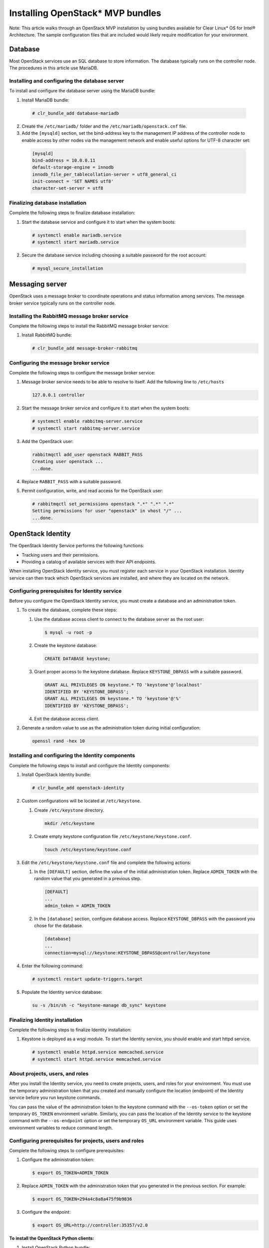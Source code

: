 Installing OpenStack* MVP bundles
############################################################

Note: This article walks through an OpenStack MVP installation by using
bundles available for Clear Linux* OS for Intel® Architecture. The sample
configuration files that are included would likely require modification
for your environment.

Database
-----------------

Most OpenStack services use an SQL database to store information. The
database typically runs on the controller node. The procedures in this
article use MariaDB.

Installing and configuring the database server
~~~~~~~~~~~~~~~~~~~~~~~~~~~~~~~~~~~~~~~~~~~~~~~~~~~~~~~~~

To install and configure the database server using the MariaDB bundle:

#. Install MariaDB bundle:
   
  .. code:: text

    # clr_bundle_add database-mariadb

2. Create the ``/etc/mariadb/`` folder and the ``/etc/mariadb/openstack.cnf`` file.
#. Add the ``[mysqld]`` section, set the bind-address key to the
   management IP address of the controller node to enable access by
   other nodes via the management network and enable useful options for
   UTF-8 character set:

  .. code:: text

    [mysqld]
    bind-address = 10.0.0.11
    default-storage-engine = innodb
    innodb_file_per_tablecollation-server = utf8_general_ci
    init-connect = 'SET NAMES utf8'
    character-set-server = utf8

Finalizing database installation
~~~~~~~~~~~~~~~~~~~~~~~~~~~~~~~~~~~~~~

Complete the following steps to finalize database installation:

#. Start the database service and configure it to start when the system
   boots:

  .. code:: text

    # systemctl enable mariadb.service
    # systemctl start mariadb.service

2. Secure the database service including choosing a suitable password
   for the root account:

  .. code:: text

    # mysql_secure_installation

Messaging server
----------------------

OpenStack uses a message broker to coordinate operations and status
information among services. The message broker service typically runs on
the controller node.

Installing the RabbitMQ message broker service
~~~~~~~~~~~~~~~~~~~~~~~~~~~~~~~~~~~~~~~~~~~~~~~~~~~

Complete the following steps to install the RabbitMQ message broker service:

#. Install RabbitMQ bundle:
   
   .. code:: text

    # clr_bundle_add message-broker-rabbitmq

Configuring the message broker service
~~~~~~~~~~~~~~~~~~~~~~~~~~~~~~~~~~~~~~~~~~~~~

Complete the following steps to configure the message broker service:

#. Message broker service needs to be able to resolve to itself. Add the
   following line to ``/etc/hosts``

   .. code:: text

    127.0.0.1 controller

#. Start the message broker service and configure it to start when the
   system boots:

   .. code:: text

    # systemctl enable rabbitmq-server.service
    # systemctl start rabbitmq-server.service

3. Add the OpenStack user:
   
   .. code:: text

    rabbitmqctl add_user openstack RABBIT_PASS
    Creating user openstack ...
    ...done.

#. Replace ``RABBIT_PASS`` with a suitable password.
#. Permit configuration, write, and read access for the OpenStack user:
   
   .. code:: text

    # rabbitmqctl set_permissions openstack ".*" ".*" ".*"
    Setting permissions for user "openstack" in vhost "/" ...
    ...done.

OpenStack Identity
--------------------------

The OpenStack Identity Service performs the following functions:

-  Tracking users and their permissions.
-  Providing a catalog of available services with their API endpoints.

When installing OpenStack Identity service, you must register each
service in your OpenStack installation. Identity service can then track
which OpenStack services are installed, and where they are located on
the network.

Configuring prerequisites for Identity service
~~~~~~~~~~~~~~~~~~~~~~~~~~~~~~~~~~~~~~~~~~~~~~~~~~~~

Before you configure the OpenStack Identity service, you must create a
database and an administration token.

#. To create the database, complete these steps:

   #. Use the database access client to connect to the database server
      as the root user:

      .. code:: text

        $ mysql -u root -p

   #. Create the keystone database:
      
      .. code:: text

        CREATE DATABASE keystone;

   #. Grant proper access to the keystone database. Replace
      ``KEYSTONE_DBPASS`` with a suitable password.

      .. code:: text

        GRANT ALL PRIVILEGES ON keystone.* TO 'keystone'@'localhost' 
        IDENTIFIED BY 'KEYSTONE_DBPASS';
        GRANT ALL PRIVILEGES ON keystone.* TO 'keystone'@'%' 
        IDENTIFIED BY 'KEYSTONE_DBPASS';

   #. Exit the database access client.

#. Generate a random value to use as the administration token during
   initial configuration:

   .. code:: text

    openssl rand -hex 10

Installing and configuring the Identity components
~~~~~~~~~~~~~~~~~~~~~~~~~~~~~~~~~~~~~~~~~~~~~~~~~~~~~~~~~~~~~~~~

Complete the following steps to install and configure the Identity components:

#. Install OpenStack Identity bundle:
   
   .. code:: text

    # clr_bundle_add openstack-identity

2. Custom configurations will be located at ``/etc/keystone``.

   #. Create ``/etc/keystone`` directory.
      
      .. code:: text

        mkdir /etc/keystone

   #. Create empty keystone configuration file ``/etc/keystone/keystone.conf``.
      
      .. code:: text

        touch /etc/keystone/keystone.conf

#. Edit the ``/etc/keystone/keystone.conf`` file and complete the
   following actions:

   #. In the ``[DEFAULT]`` section, define the value of the initial
      administration token. Replace ``ADMIN_TOKEN`` with the random
      value that you generated in a previous step.

      .. code:: text

        [DEFAULT]
        ... 
        admin_token = ADMIN_TOKEN

   #. In the ``[database]`` section, configure database access. Replace
      ``KEYSTONE_DBPASS`` with the password you chose for the database.

      .. code:: text

        [database]
        ...
        connection=mysql://keystone:KEYSTONE_DBPASS@controller/keystone

#. Enter the following command:
   
   .. code:: text

    # systemctl restart update-triggers.target

#. Populate the Identity service database:
   
   .. code:: text

    su -s /bin/sh -c "keystone-manage db_sync" keystone

Finalizing Identity installation
~~~~~~~~~~~~~~~~~~~~~~~~~~~~~~~~~~~~~~~~

Complete the following steps to finalize Identity installation:

#. Keystone is deployed as a wsgi module. To start the Identity
   service, you should enable and start httpd service.

   .. code:: text

    # systemctl enable httpd.service memcached.service
    # systemctl start httpd.service memcached.service

About projects, users, and roles
~~~~~~~~~~~~~~~~~~~~~~~~~~~~~~~~~~~~~~~~

After you install the Identity service, you need to create projects,
users, and roles for your environment. You must use the temporary
administration token that you created and manually configure the
location (endpoint) of the Identity service before you run keystone
commands.

You can pass the value of the administration token to the keystone
command with the ``--os-token`` option or set the temporary ``OS_TOKEN``
environment variable. Similarly, you can pass the location of the
Identity service to the keystone command with the ``--os-endpoint``
option or set the temporary ``OS_URL`` environment variable. This guide
uses environment variables to reduce command length.

Configuring prerequisites for projects, users and roles
~~~~~~~~~~~~~~~~~~~~~~~~~~~~~~~~~~~~~~~~~~~~~~~~~~~~~~~~~~~~~~~

Complete the following steps to configure prerequisites:

#. Configure the administration token:
   
   .. code:: text

    $ export OS_TOKEN=ADMIN_TOKEN 

#. Replace ``ADMIN_TOKEN`` with the administration token that you
   generated in the previous section. For example:

   .. code:: text

    $ export OS_TOKEN=294a4c8a8a475f9b9836

#. Configure the endpoint:
   
   .. code:: text

    $ export OS_URL=http://controller:35357/v2.0

**To install the OpenStack Python clients:**

#. Install OpenStack Python bundle:
   
   .. code:: text

    clr_bundle_add openstack-python-clients

Creating projects, users and roles
~~~~~~~~~~~~~~~~~~~~~~~~~~~~~~~~~~~~~~~~~~

Complete the following steps to create projects, users and roles:

#. Create an administrative project, user, and role for administrative
   operations in your environment:

   #. Create the admin project:
      
      .. code:: text
      
        $ openstack project create --description "Admin project" admin
        +-------------+----------------------------------+
        | Property    | Value                            |
        +-------------+----------------------------------+
        | description | Admin project                    |
        | enabled     | True                             |
        | id          | 6f4c1e4cbfef4d5a8a1345882fbca110 |
        | name        | admin                            |
        +-------------+----------------------------------+

   #. Create the admin user. Replace ``ADMIN_PASS`` with a suitable
      password and ``EMAIL_ADDRESS`` with a suitable e-mail address.

      .. code:: text

        $ openstack user create admin --password ADMIN_PASS --email EMAIL_ADDRESS
        +----------+----------------------------------+
        | Property | Value                            |
        +----------+----------------------------------+
        | email    | admin@example.com                |
        | enabled  | True                             |
        | id       | ea8c352d253443118041c9c8b8416040 |
        | name     | admin                            |
        | username | admin                            |
        +----------+----------------------------------+ 

   #. Create the admin role:
      
      .. code:: text

        $ openstack role create admin
        +----------+----------------------------------+
        | Property | Value                            |
        +----------+----------------------------------+
        | id       | bff3a6083b714fa29c9344bf8930d199 |
        | name     | admin                            |
        +----------+----------------------------------+ 

   #. Add the admin role to the admin project and user:
      
      .. code:: text

        $ openstack role add --project admin --user admin admin

#. Create a demo project and user for typical operations in your
   environment:

   #. Create the demo project:
      
      .. code:: text

        $ openstack project create --description "Demo Project" demo
        +-------------+----------------------------------+
        | Property    | Value                            |
        +-------------+----------------------------------+
        | description | Demo project                     |
        | enabled     | True                             |
        | id          | 4aa51bb942be4dd0ac0555d7591f80a6 |
        | name        | demo                             |
        +-------------+----------------------------------+ 

   #. Create the demo user under the demo project. Replace ``DEMO_PASS``
      with a suitable password and ``EMAIL_ADDRESS`` with a suitable
      e-mail address.

      .. code:: text

        $ openstack user create demo --project demo --password DEMO_PASS --email EMAIL_ADDRESS
        +----------+----------------------------------+
        | Property | Value                            |
        +----------+----------------------------------+
        | email    | demo@example.com                 |
        | enabled  | True                             |
        | id       | 7004dfa0dda84d63aef81cf7f100af01 |
        | name     | demo                             |
        | projectId| 4aa51bb942be4dd0ac0555d7591f80a6 |
        | username | demo                             |
        +----------+----------------------------------+ 

#. OpenStack services also require a project, user, and role to interact
   with other services. Each service typically requires creating one or
   more unique users with the admin role under the service project.

   #. Create the service project:
      
      .. code:: text

        $ openstack project create --description "Service Project" service
        +-------------+----------------------------------+
        | Property    | Value                            |
        +-------------+----------------------------------+
        | description | Service project                  |
        | enabled     | True                             |
        | id          | 6b69202e1bf846a4ae50d65bc4789122 |
        | name        | service                          |
        +-------------+----------------------------------+ 

Creating the service entity and API endpoint
~~~~~~~~~~~~~~~~~~~~~~~~~~~~~~~~~~~~~~~~~~~~~~~~~~~~~~~

After you create projects, users, and roles, you must create the service
entity and API endpoints for the Identity service.

To create the service entity and API endpoints:

#. The Identity service manages a catalog of services in your OpenStack
   environment. Services use this catalog to locate other services in
   your environment. Create the service entity for the Identity service:

   .. code:: text

    $ openstack service create identity --name keystone --description "OpenStack Identity"
    +-------------+----------------------------------+
    | Property    | Value                            |
    +-------------+----------------------------------+
    | description | OpenStack Identity               |
    | enabled     | True                             |
    | id          | 15c11a23667e427e91bc31335b45f4bd |
    | name        | keystone                         |
    | type        | identity                         |
    +-------------+----------------------------------+ 

#. The Identity service manages a catalog of API endpoints associated
   with the services in your OpenStack environment. Services use this
   catalog to determine how to communicate with other services in your
   environment. OpenStack provides three API endpoint variations for
   each service: admin, internal, and public. In a production
   environment, the variants might reside on separate networks that
   service different types of users for security reasons. Also,
   OpenStack supports multiple regions for scalability. For simplicity,
   this configuration uses the management network for all endpoint
   variations and the regionOne region. Create the Identity service API
   endpoints:

   .. code:: text

    $ openstack endpoint create \
    --publicurl http://controller:5000/v2.0 \
    --internalurl http://controller:5000/v2.0 \
    --adminurl http://controller:35357/v2.0 \
    --region regionOne \
    identity
    +-------------+----------------------------------+
    | Property    | Value                            |
    +-------------+----------------------------------+
    | adminurl    | http://controller:35357/v2.0     |
    | id          | 11f9c625a3b94a3f8e66bf4e5de2679f |
    | internalurl | http://controller:5000/v2.0      |
    | publicurl   | http://controller:5000/v2.0      |
    | region      | regionOne                        |
    | service_id  | 15c11a23667e427e91bc31335b45f4bd |
    +-------------+----------------------------------+ 

OpenStack client environment scripts
------------------------------------------------------

To increase efficiency of client operations, OpenStack supports simple
client environment scripts also known as OpenRC files. These scripts
typically contain common options for all clients, but also support
unique options.

Creating the scripts
~~~~~~~~~~~~~~~~~~~~~~~~~~~

Create client environment scripts for the admin and demo projects and
users. Future portions of this guide reference these scripts to load
appropriate credentials for client operations.

#. Edit the ``admin-openrc.sh`` file and add the following content.
   Replace ``ADMIN_PASS`` with the password you chose for the admin user
   in the Identity service.

   .. code:: text

    export OS_PROJECT_DOMAIN_ID=default
    export OS_USER_DOMAIN_ID=default
    export OS_PROJECT_NAME=admin
    export OS_TENANT_NAME=admin
    export OS_USERNAME=admin
    export OS_PASSWORD=ADMIN_PASS
    export OS_AUTH_URL=http://controller:35357/v3

#. Edit the ``demo-openrc.sh`` file and add the following content.
   Replace ``DEMO_PASS`` with the password you chose for the demo user
   in the Identity service.

   .. code:: text

    export OS_PROJECT_DOMAIN_ID=default
    export OS_USER_DOMAIN_ID=default
    export OS_PROJECT_NAME=demo
    export OS_TENANT_NAME=demo
    export OS_USERNAME=demo
    export OS_PASSWORD=DEMO_PASS
    export OS_AUTH_URL=http://controller:5000/v3

Loading client environment scripts
~~~~~~~~~~~~~~~~~~~~~~~~~~~~~~~~~~~~~~

To run clients as a certain project and user, you can simply load the
associated client environment script prior to running them. For example,
to load the location of the Identity service and admin project and user
credentials:

 .. code:: text

  $ unset OS_URL OS_TOKEN 
  $ source admin-openrc.sh

OpenStack Image Service
------------------------------

The OpenStack Image Service accepts API requests for disk or server
images, and image metadata from end users or OpenStack Compute
components.

Configuring Image Service prerequisites
~~~~~~~~~~~~~~~~~~~~~~~~~~~~~~~~~~~~~~~~~~~~~~

Before you install and configure the Image Service, you must create a
database, service credentials, and API endpoints.

#. To create the database, complete these steps:

   #. Use the database access client to connect to the database server
      as the root user:

      .. code:: text

        $ mysql -u root -p

   #. Create the glance database. Replace ``GLANCE_DBPASS`` with a
      suitable password.

      .. code:: text

        CREATE DATABASE glance;

   #. Grant proper access to the glance database:
      
      .. code:: text

        GRANT ALL PRIVILEGES ON glance.* TO 'glance'@'localhost' \
        IDENTIFIED BY 'GLANCE_DBPASS';
        GRANT ALL PRIVILEGES ON glance.* TO 'glance'@'%' \
        IDENTIFIED BY 'GLANCE_DBPASS';

   #. Exit the database access client.

#. Source the admin credentials to gain access to admin-only CLI
   commands:

   .. code:: text

    $ source admin-openrc.sh

#. To create the service credentials, complete these steps:

   #. Create the glance user. Replace ``GLANCE_PASS`` with a suitable
      password.

      .. code:: text

        $ openstack user create glance --password GLANCE_PASS
        +----------+----------------------------------+
        | Property | Value                            |
        +----------+----------------------------------+
        | email    |                                  |
        | enabled  | True                             |
        | id       | f89cca5865dc42b18e2421fa5f5cce66 |
        | name     | glance                           |
        | username | glance                           |
        +----------+----------------------------------+ 

   #. Add the admin role to the glance user:
      
      .. code:: text

        $ openstack role add admin --user glance --project service

   #. Create the glance service entity:
      
      .. code:: text

        $ openstack service create image --name glance \
        --description "OpenStack Image Service"
        +-------------+----------------------------------+
        | Property    | Value                            |
        +-------------+----------------------------------+
        | description | OpenStack Image Service          |
        | enabled     | True                             |
        | id          | 23f409c4e79f4c9e9d23d809c50fbacf |
        | name        | glance                           |
        | type        | image                            |
        +-------------+----------------------------------+ 

#. Create the Image Service API endpoints:
   
   .. code:: text

    $ openstack endpoint create \
    --publicurl http://controller:9292 \
    --internalurl http://controller:9292 \
    --adminurl http://controller:9292 \
    --region regionOne \
    image
    +-------------+----------------------------------+
    | Property    | Value                            |
    +-------------+----------------------------------+
    | adminurl    | http://controller:9292           |
    | id          | a2ee818c69cb475199a1ca108332eb35 |
    | internalurl | http://controller:9292           |
    | publicurl   | http://controller:9292           |
    | region      | regionOne                        |
    | service_id  | 23f409c4e79f4c9e9d23d809c50fbacf |
    +-------------+----------------------------------+ 

Installing and configuring the Image Service components
~~~~~~~~~~~~~~~~~~~~~~~~~~~~~~~~~~~~~~~~~~~~~~~~~~~~~~~~~~~~~~~~~~~

Complete the following steps to install and configure the Image Service components:

#. Install OpenStack Image bundle:
   
   .. code:: text

    # clr_bundle_add openstack-image

#. configurations will be located at ``/etc/glance``

   #. Create ``/etc/glance`` directory:
      
      .. code:: text

        mkdir /etc/glance

   #. Create empty configuration files ``/etc/glance/glance-api.conf``
      and ``/etc/glance/glance-registry.conf``:

      .. code:: text

        touch /etc/glance/glance-{api,registry}.conf

#. Edit the ``/etc/glance/glance-api.conf`` file and complete the
   following actions:

   #. In the ``[database]`` section, configure database access. Replace
      ``GLANCE_DBPASS`` with the password you chose for the Image
      Service database.

      .. code:: text

        [database]
        ...
        connection=mysql://glance:GLANCE_DBPASS@controller/glance

   #. In the ``[keystone_authtoken]`` and ``[paste_deploy]`` sections,
      configure Identity service access. Replace ``GLANCE_PASS`` with
      the password you chose for the glance user in the Identity
      service.

      .. code:: text

        [keystone_authtoken]
        ...
        auth_uri = http://controller:5000/v2.0
        identity_uri = http://controller:35357
        admin_project_name = service
        admin_user = glance
        admin_password = GLANCE_PASS
        [paste_deploy]
        ...
        flavor = keystone

#. Edit the ``/etc/glance/glance-registry.conf`` file and complete the
   following actions. Replace ``GLANCE\_DBPASS`` with the password you
   chose for the Image Service database.

   #. In the ``[database]`` section, configure database
      access.  Replace ``GLANCE_DBPASS`` with the password you chose
      for the Image Service database.

       .. code:: text

        [database] 
        ...
        connection=mysql://glance:GLANCE_DBPASS@controller/glance

   #. In the ``[keystone_authtoken]`` and ``[paste_deploy]`` sections,
      configure Identity service access. Replace ``GLANCE_PASS`` with the password you chose
      for the glance user in the Identity service.

      .. code:: text

        [keystone_authtoken]
        ...
        auth_uri = http://controller:5000 /v2 .0
        identity_uri = http://controller:35357
        admin_project_name = service
        admin_user = glance
        admin_password = GLANCE_PASS
        [paste_deploy]
        ...
        flavor = keystone

#. Let systemd set the correct permissions for files in ``/etc/glance``.
   
   .. code:: text

    # systemctl restart update-triggers.target

6. Populate the Image Service database:
   
   .. code:: text

    su -s /bin/sh -c "glance-manage db_sync" glance

Finalizing Image Service installation
~~~~~~~~~~~~~~~~~~~~~~~~~~~~~~~~~~~~~~~~~~~~~

Complete the following steps to finalize Image Service installation:

#. Start the Image Service services and configure them to start when the
   system boots:

   .. code:: text

    systemctl enable glance-api.service glance-registry.service 
    systemctl start glance-api.service glance-registry.service

OpenStack Compute
----------------------------

Use OpenStack Compute to host and manage cloud computing systems.
OpenStack Compute interacts with OpenStack Identity for authentication,
OpenStack Image Service for disk and server images, and OpenStack
dashboard for the user and administrative interface. Image access is
limited by projects, and by users; quotas are limited per project (the
number of instances, for example). OpenStack Compute can scale
horizontally on standard hardware, and download images to launch
instances.

Configuring Compute prerequisites
~~~~~~~~~~~~~~~~~~~~~~~~~~~~~~~~~~~~~~~~~

Before you install and configure the Compute service, you must create a
database, service credentials, and API endpoints.

#. To create the database, complete these steps:

   #. Use the database access client to connect to the database server
      as the root user:

      .. code:: text

        $ mysql -u root -p

   #. Create the nova database:
      
      .. code:: text

        CREATE DATABASE nova;

   #. Grant proper access to the nova database. Replace ``NOVA_DBPASS``
      with a suitable password.

      .. code:: text

        GRANT ALL PRIVILEGES ON nova.* TO 'nova'@'localhost' \
        IDENTIFIED BY 'NOVA_DBPASS';
        GRANT ALL PRIVILEGES ON nova.* TO 'nova'@'%' \
        IDENTIFIED BY 'NOVA_DBPASS';

   #. Exit the database access client.

#. Source the admin credentials to gain access to admin-only CLI
   commands:

   .. code:: text

    $ source admin-openrc.sh

#. To create the service credentials, complete these steps:

   #. Create the nova user. Replace ``NOVA_PASS`` with a suitable
      password.

      .. code:: text

        $ openstack user create nova --password NOVA_PASS  
        +----------+----------------------------------+
        | Property | Value                            |
        +----------+----------------------------------+
        | email    |                                  |
        | enabled  | True                             |
        | id       | 387dd4f7e46d4f72965ee99c76ae748c |
        | name     | nova                             |
        | username | nova                             |
        +----------+----------------------------------+ 

   #. Add the admin role to the nova user:
      
      .. code:: text

        $ openstack role add admin --user nova --project service

   #. Create the nova service entity:
      
      .. code:: text

        $ openstack service create compute --name nova \
        --description "OpenStack Compute"
        +-------------+----------------------------------+
        | Property    | Value                            |
        +-------------+----------------------------------+
        | description | OpenStack Compute                |
        | enabled     | True                             |
        | id          | 6c7854f52ce84db795557ebc0373f6b9 |
        | name        | nova                             |
        | type        | compute                          |
        +-------------+----------------------------------+ 

#. Create the Compute service API endpoints:
   
   .. code:: text

    $ openstack endpoint create \
    --publicurl http://controller:8774/v2/%\(project_id\)s \
    --internalurl http://controller:8774/v2/%\(project_id\)s \
    --adminurl http://controller:8774/v2/%\(project_id\)s \
    --region regionOne
    compute
    +-------------+------------------------------------------+
    | Property    | Value                                    |
    +-------------+------------------------------------------+
    | adminurl    | http://controller:8774/v2/%(project_id)s |
    | id          | c397438bd82c41198ec1a9d85cb7cc74         |
    | internalurl | http://controller:8774/v2/%(project_id)s |
    | publicurl   | http://controller:8774/v2/%(project_id)s |
    | region      | regionOne                                |
    | service_id  | 6c7854f52ce84db795557ebc0373f6b9         |
    +-------------+------------------------------------------+ 

Installing and configuring the Compute controller components
~~~~~~~~~~~~~~~~~~~~~~~~~~~~~~~~~~~~~~~~~~~~~~~~~~~~~~~~~~~~~~~~

To install and configure the Compute controller components:

#. Install OpenStack Compute Controller bundle:
   
   .. code:: text

    clr_bundle_add openstack-compute-controller

#. Custom configurations will be located at ``/etc/nova``.

   #. Create ``/etc/nova directory``.
      
      .. code:: text

        mkdir /etc/nova

   #. Create empty nova configuration file ``/etc/nova/nova.conf``.
      
      .. code:: text

        touch /etc/nova/nova.conf

#. Edit the ``/etc/nova/nova.conf`` file and complete the following
   actions:

   #. In the ``[database]`` section, configure database access. Replace
      ``NOVA_DBPASS`` with the password you chose for the Compute
      database.

      .. code:: text

        [database]
        ...
        connection=mysql://nova:NOVA_DBPASS@controller/nova

   #. In the ``[DEFAULT]`` and ``[oslo_messaging_rabbit]`` sections,
      configure RabbitMQ message broker access. Replace ``RABBIT_PASS``
      with the password you chose for the guest account in RabbitMQ.

      .. code:: text

        [DEFAULT]
        ...
        rpc_backend = rabbit

      .. code:: text

        [oslo_messaging_rabbit]
        ...
        rabbit_host = controller
        rabbit_userid = openstack
        rabbit_password = RABBIT_PASS

   #. In the ``[DEFAULT]`` and ``[keystone_authtoken]`` sections,
      configure Identity service access. Replace ``NOVA_PASS`` with the
      password you chose for the nova user in the Identity service.

      .. code:: text

        [DEFAULT]
        ...
        auth_strategy = keystone
        [keystone_authtoken]
        ...
        auth_uri = http://controller:5000/v2.0
        identity_uri = http://controller:35357
        admin_project_name = service
        admin_user = nova
        admin_password = NOVA_PASS

   #. In the ``[DEFAULT]`` section, configure the ``my_ip`` option to
      use the management interface IP address of the controller node:

      .. code:: text

        [DEFAULT]
        ...
        my_ip = 10.0.0.11

   #. In the ``[DEFAULT]`` section, configure the VNC proxy to use the
      management interface IP address of the controller node:

      .. code:: text

        [DEFAULT]
        ...
        vncserver_listen = 10.0.0.11
        vncserver_proxyclient_address = 10.0.0.11

   #. In the ``[glance]`` section, configure the location of the Image
      Service:

      .. code:: text

        [glance]
        ...
        host = controller

#. Let systemd set the correct permissions for files in ``/etc/nova``.
   
   .. code:: text

    # systemctl restart update-triggers.target

#. Populate the Compute database:
   
   .. code:: text

    su -s /bin/sh -c "nova-manage db sync" nova

Finalizing Compute installation
~~~~~~~~~~~~~~~~~~~~~~~~~~~~~~~~~~~~

Complete the following steps to finalize Compute installation:

#. Start the Compute Service services and configure them to start when
   the system boots:

   .. code:: text

    systemctl enable nova-api.service nova-cert.service nova-consoleauth.service nova-scheduler.service \ 
       nova-conductor.service 
    systemctl start nova-api.service nova-cert.service nova-consoleauth.service nova-scheduler.service \ 
       nova-conductor.service

Installing and configuring the Compute service on a node
~~~~~~~~~~~~~~~~~~~~~~~~~~~~~~~~~~~~~~~~~~~~~~~~~~~~~~~~~~~~~~~~~~

This section describes how to install and configure the Compute service
on a compute node. This configuration uses the QEMU hypervisor with the
KVM extension on compute nodes that support hardware acceleration for
virtual machines.

To install and configure the Compute controller components:

#. Install OpenStack Compute bundle:
   
   .. code:: text

    clr_bundle_add openstack-compute

#. Custom configurations will be located at ``/etc/nova``.

   #. Create ``/etc/nova`` directory.
      
      .. code:: text

        mkdir /etc/nova

   #. Create empty nova configuration file ``/etc/nova/nova.conf``.
      
      .. code:: text

        touch /etc/nova/nova.conf

#. Edit the ``/etc/nova/nova.conf`` file and complete the following
   actions:

   #. In the ``[DEFAULT]`` and ``[oslo_messaging_rabbit]`` sections,
      configure RabbitMQ message broker access. Replace ``RABBIT_PASS``
      with the password you chose for the guest account in RabbitMQ.

      .. code:: text

        [DEFAULT]
        ...
        rpc_backend = rabbit

     .. code:: text

        [oslo_messaging_rabbit]
        ...
        rabbit_host = controller
        rabbit_userid = openstack
        rabbit_password = RABBIT_PASS

   #. In the ``[DEFAULT]`` and ``[keystone_authtoken]`` sections,
      configure Identity service access. Replace ``NOVA_PASS`` with the
      password you chose for the nova user in the Identity service.

      .. code:: text

        [DEFAULT]
        ...
        auth_strategy = keystone
        [keystone_authtoken]
        ...
        auth_uri = http://controller:5000/v2.0
        identity_uri = http://controller:35357
        admin_project_name = service
        admin_user = nova
        admin_password = NOVA_PASS

   #. In the ``[DEFAULT]`` section, configure the ``my_ip`` option.
      Replace ``MANAGEMENT_INTERFACE_IP_ADDRESS`` with the IP address of
      the management network interface on your compute node, typically
      ``10.0.0.31`` for the first node in the example architecture.

      .. code:: text

        [DEFAULT]
        ...
        my_ip = MANAGEMENT_INTERFACE_IP_ADDRESS

   #. In the ``[DEFAULT]`` section, enable and configure remote console
      access. Replace ``MANAGEMENT_INTERFACE_IP_ADDRESS`` with the IP
      address of the management network interface on your compute node,
      typically ``10.0.0.31`` for the first node in the example
      architecture.

      .. code:: text

        [DEFAULT]
        ...
        vnc_enabled = True
        vncserver_listen = 0.0.0.0
        vncserver_proxyclient_address = MANAGEMENT_INTERFACE_IP_ADDRESS
        novncproxy_base_url = http://controller:6080/vnc_auto.html
        compute_driver = libvirt.LibvirtDriver

      The server component listens on all IP addresses and the proxy
      component only listens on the management interface IP address of
      the compute node. The base URL indicates the location where you
      can use a web browser to access remote consoles of instances on
      this compute node.

   #. In the ``[glance]`` section, configure the location of the Image
      Service:

      .. code:: text

        [glance]
        ...
        host = controller

Finalize compute node installation
~~~~~~~~~~~~~~~~~~~~~~~~~~~~~~~~~~~~~~~~~~

Complete the following steps to Finalize compute node installation:

#. Determine whether your compute node supports hardware acceleration
   for virtual machines:

   .. code:: text

    $ egrep -c '(vmx|svm)' /proc/cpuinfo

   If this command returns a value of *one or greater*, your compute node
   supports hardware acceleration which typically requires no additional
   configuration.

   If this command returns a value of *zero* , your compute node does
   not support hardware acceleration and you must configure libvirt to
   use QEMU instead of KVM.

   #. Edit the ``[libvirt]`` section in the ``/etc/nova/nova.conf`` file
      as follows:

      .. code:: text

        [libvirt]
        ...
        virt_type = qemu

#. Start the Compute service including its dependencies and configure
   them to start automatically when the system boots:

   .. code:: text

    systemctl enable libvirtd.service nova-compute.service nova-novncproxy.service
    systemctl start libvirtd.service nova-compute.service nova-novncproxy.service

Networking component
-----------------------------------------

The nova-network service enables you to deploy one network type per
instance and is suitable for basic network functionality.

Configuring network controller node
~~~~~~~~~~~~~~~~~~~~~~~~~~~~~~~~~~~~~~~~~

Legacy networking primarily involves compute nodes. However, you must
configure the controller node to use legacy networking.

To configure legacy networking:

#. Edit the ``/etc/nova/nova.conf`` file and complete the following
   actions:

   #. In the ``[DEFAULT]`` section, configure the network and security
      group APIs:

      .. code:: text

        [DEFAULT]
        ...
        network_api_class = nova.network.api.API
        security_group_api = nova
        network_manager = nova.network.manager.FlatDHCPManager

#. Restart the Compute services:
   
   .. code:: text

    systemctl restart nova-api.service nova-scheduler.service nova-conductor.service

Configuring network redundancy across compute nodes
~~~~~~~~~~~~~~~~~~~~~~~~~~~~~~~~~~~~~~~~~~~~~~~~~~~~~~~~~

This section covers deployment of a simple flat network that provides IP
addresses to your instances via DHCP. If your environment includes
multiple compute nodes, the multi-host feature provides redundancy by
spreading network functions across compute nodes.

To configure legacy networking:

Edit the ``/etc/nova/nova.conf`` file as follows:.

#. Replace ``INTERFACE_NAME`` with the actual interface name for the
   external network. For example, ``eth1`` or ``ens224``.

   #. In the ``[DEFAULT]`` section, configure the network parameters:
      
      .. code:: text

        [DEFAULT]
        ...
        network_api_class = nova.network.api.API
        security_group_api = nova
        firewall_driver = nova.virt.libvirt.firewall.IptablesFirewallDriver
        network_manager = nova.network.manager.FlatDHCPManager
        network_size = 254
        allow_same_net_traffic = False
        multi_host = True
        send_arp_for_ha = True
        share_dhcp_address = True
        force_dhcp_release = True
        flat_network_bridge = br100
        flat_interface = INTERFACE_NAME
        public_interface = INTERFACE_NAME
        dhcpbridge /usr/bin/nova-dhcpbridge
        dhcpbridge_flagfile /etc/nova/nova.conf

#. Restart the services:
   
   .. code:: text

    systemctl enable nova-network.service nova-api-metadata.service
    systemctl start nova-network.service nova-api-metadata.service

  **Note:** replace ``nova-api-metadata.service`` with
  ``nova-api.service`` if you are deploying compute services in the same
  node as the controller.
